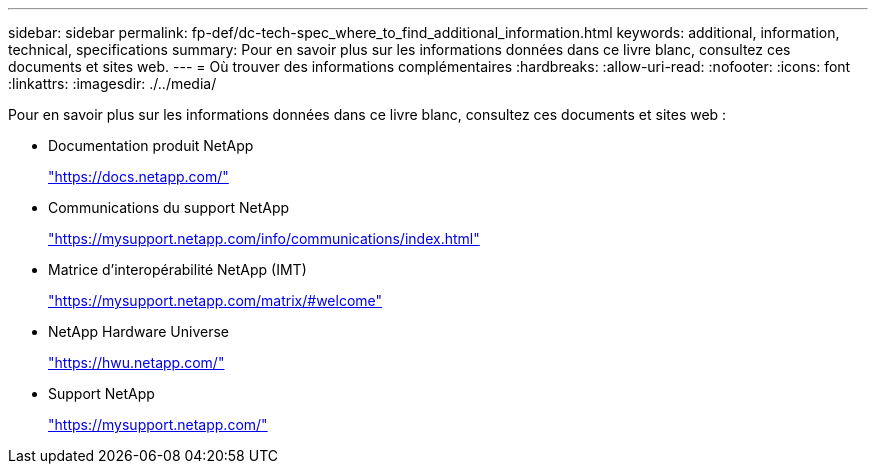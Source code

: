 ---
sidebar: sidebar 
permalink: fp-def/dc-tech-spec_where_to_find_additional_information.html 
keywords: additional, information, technical, specifications 
summary: Pour en savoir plus sur les informations données dans ce livre blanc, consultez ces documents et sites web. 
---
= Où trouver des informations complémentaires
:hardbreaks:
:allow-uri-read: 
:nofooter: 
:icons: font
:linkattrs: 
:imagesdir: ./../media/


Pour en savoir plus sur les informations données dans ce livre blanc, consultez ces documents et sites web :

* Documentation produit NetApp
+
https://docs.netapp.com/["https://docs.netapp.com/"^]

* Communications du support NetApp
+
https://mysupport.netapp.com/info/communications/index.html["https://mysupport.netapp.com/info/communications/index.html"^]

* Matrice d'interopérabilité NetApp (IMT)
+
https://mysupport.netapp.com/matrix/["https://mysupport.netapp.com/matrix/#welcome"^]

* NetApp Hardware Universe
+
https://hwu.netapp.com/["https://hwu.netapp.com/"^]

* Support NetApp
+
https://mysupport.netapp.com/["https://mysupport.netapp.com/"^]


